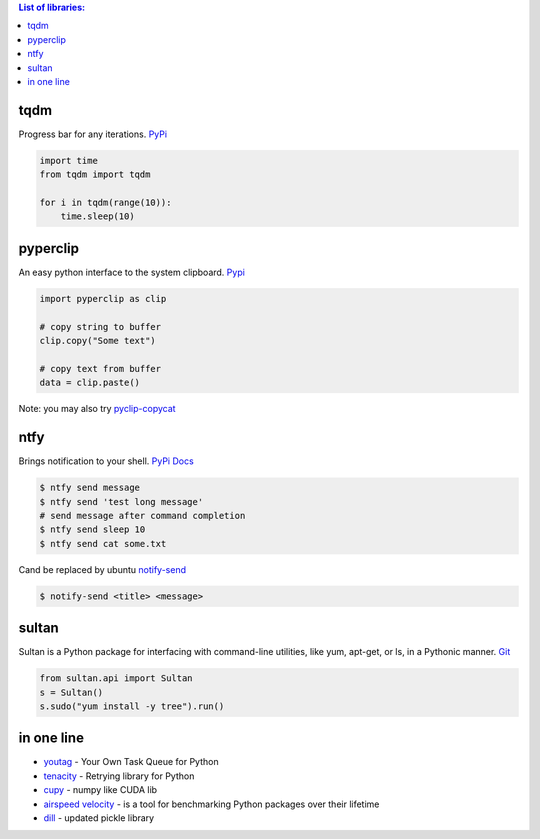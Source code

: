 .. title: Python Libraries
.. slug: python-libraries
.. date: 2016-09-07 21:49:40 UTC
.. tags: python, libraries
.. category: 
.. link: 
.. description: Some useful libraries for python
.. type: text
.. author: Illarion Khlestov

.. contents:: List of libraries:


tqdm
====
Progress bar for any iterations.
`PyPi <https://pypi.python.org/pypi/tqdm>`__

.. code-block:: python

    import time
    from tqdm import tqdm

    for i in tqdm(range(10)):
        time.sleep(10)


pyperclip
==============
An easy python interface to the system clipboard.
`Pypi <https://github.com/asweigart/pyperclip>`__

.. code-block:: python
    
    import pyperclip as clip

    # copy string to buffer
    clip.copy("Some text")

    # copy text from buffer
    data = clip.paste()  

Note: you may also try `pyclip-copycat <https://pypi.python.org/pypi/pyclip-copycat/1.0>`__


ntfy
==============
Brings notification to your shell.
`PyPi <https://pypi.python.org/pypi/ntfy>`__         
`Docs <http://ntfy.readthedocs.io/en/latest/>`__

.. code-block:: bash

    $ ntfy send message
    $ ntfy send 'test long message'
    # send message after command completion
    $ ntfy send sleep 10
    $ ntfy send cat some.txt

Cand be replaced by ubuntu `notify-send <http://manpages.ubuntu.com/manpages/trusty/man1/notify-send.1.html>`__

.. code-block:: bash

    $ notify-send <title> <message> 

sultan
======
Sultan is a Python package for interfacing with command-line utilities, like yum, apt-get, or ls, in a Pythonic manner.
`Git <https://github.com/aeroxis/sultan>`__

.. code-block:: python

    from sultan.api import Sultan
    s = Sultan()
    s.sudo("yum install -y tree").run()

in one line
===========

- `youtag <https://github.com/JoseTomasTocino/yotaq>`__ - Your Own Task Queue for Python
- `tenacity <https://github.com/jd/tenacity>`__ - Retrying library for Python
- `cupy <https://cupy.chainer.org/>`__ - numpy like CUDA lib
- `airspeed velocity <https://asv.readthedocs.io/en/latest/>`__ - is a tool for benchmarking Python packages over their lifetime
- `dill <https://pypi.python.org/pypi/dill>`__ - updated pickle library
